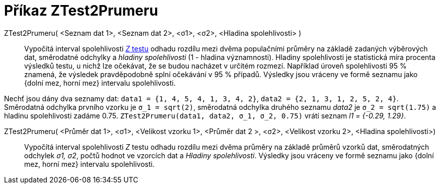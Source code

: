 = Příkaz ZTest2Prumeru
:page-en: commands/ZMean2Estimate
ifdef::env-github[:imagesdir: /cs/modules/ROOT/assets/images]

ZTest2Prumeru( <Seznam dat 1>, <Seznam dat 2>, <σ1>, <σ2>, <Hladina spolehlivosti> )::
 Vypočítá  interval spolehlivosti xref:/https://cs.wikipedia.org/wiki/Z-test[_Z_ testu] odhadu rozdílu mezi dvěma populačními průměry na základě zadaných výběrových dat,
  směrodatné odchylky a _hladiny spolehlivosti_ (1 - hladina významnosti). Hladiny spolehlivosti je statistická míra procenta výsledků testu, u nichž lze 
  očekávat, že se budou nacházet v určitém rozmezí. Například úroveň spolehlivosti 95 % znamená, že výsledek pravděpodobně splní očekávání v 95 % případů.
  Výsledky jsou vráceny ve formě seznamu jako {dolní mez, horní mez} intervalu spolehlivosti.


[EXAMPLE]
====

Nechť jsou dány dva seznamy dat: `++data1 = {1, 4, 5, 4, 1, 3, 4, 2}++`, `++data2 = {2, 1, 3, 1, 2, 5, 2, 4}++`. Směrodatná odchylka prvního vzorku je
 `++σ_1 = sqrt(2)++`, směrodatná odchylka druhého seznamu _data2_ je `++σ_2  = sqrt(1.75)++` a hladinu spolehlivosti zadáme 0.75. 
`++ZTest2Prumeru(data1, data2, σ_1,  σ_2, 0.75)++` vrátí seznam _l1 = {-0.29, 1.29}_.

====

ZTest2Prumeru( <Průměr dat 1>, <σ1>, <Velikost vzorku 1>, <Průměr dat 2 >, <σ2>, <Velikost vzorku 2>, <Hladina spolehlivosti>)::
  Vypočítá interval spolehlivosti _Z_ testu odhadu rozdílu mezi dvěma  průměry na základě průměrů vzorků dat, směrodatných odchylek _σ1, σ2_, počtů hodnot ve vzorcích dat a _Hladiny spolehlivosti_.
  Výsledky jsou vráceny ve formě seznamu jako {dolní mez, horní mez} intervalu spolehlivosti.
